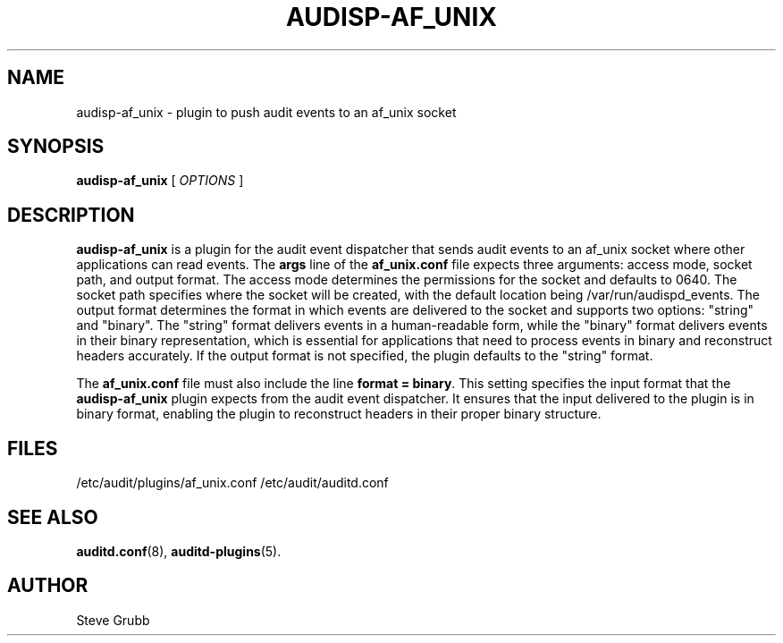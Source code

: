 .TH AUDISP-AF_UNIX "8" "Apr 2023" "Red Hat" "System Administration Utilities"
.SH NAME
audisp-af_unix \- plugin to push audit events to an af_unix socket
.SH SYNOPSIS
.B audisp-af_unix
[ \fIOPTIONS\fP ]
.SH DESCRIPTION
\fBaudisp-af_unix\fP is a plugin for the audit event dispatcher that sends audit events to an af_unix socket where other applications can read events. The
.B args
line of the 
.B af_unix.conf
file expects three arguments: access mode, socket path, and output format. The access mode determines the permissions for the socket and defaults to 0640. The socket path specifies where the socket will be created, with the default location being /var/run/audispd_events. The output format determines the format in which events are delivered to the socket and supports two options: "string" and "binary". The "string" format delivers events in a human-readable form, while the "binary" format delivers events in their binary representation, which is essential for applications that need to process events in binary and reconstruct headers accurately. If the output format is not specified, the plugin defaults to the "string" format.

The
.B af_unix.conf
file must also include the line \fBformat = binary\fP. This setting specifies the input format that the \fBaudisp-af_unix\fP plugin expects from the audit event dispatcher. It ensures that the input delivered to the plugin is in binary format, enabling the plugin to reconstruct headers in their proper binary structure.

.SH FILES
/etc/audit/plugins/af_unix.conf
/etc/audit/auditd.conf
.SH "SEE ALSO"
.BR auditd.conf (8),
.BR auditd-plugins (5).
.SH AUTHOR
Steve Grubb

